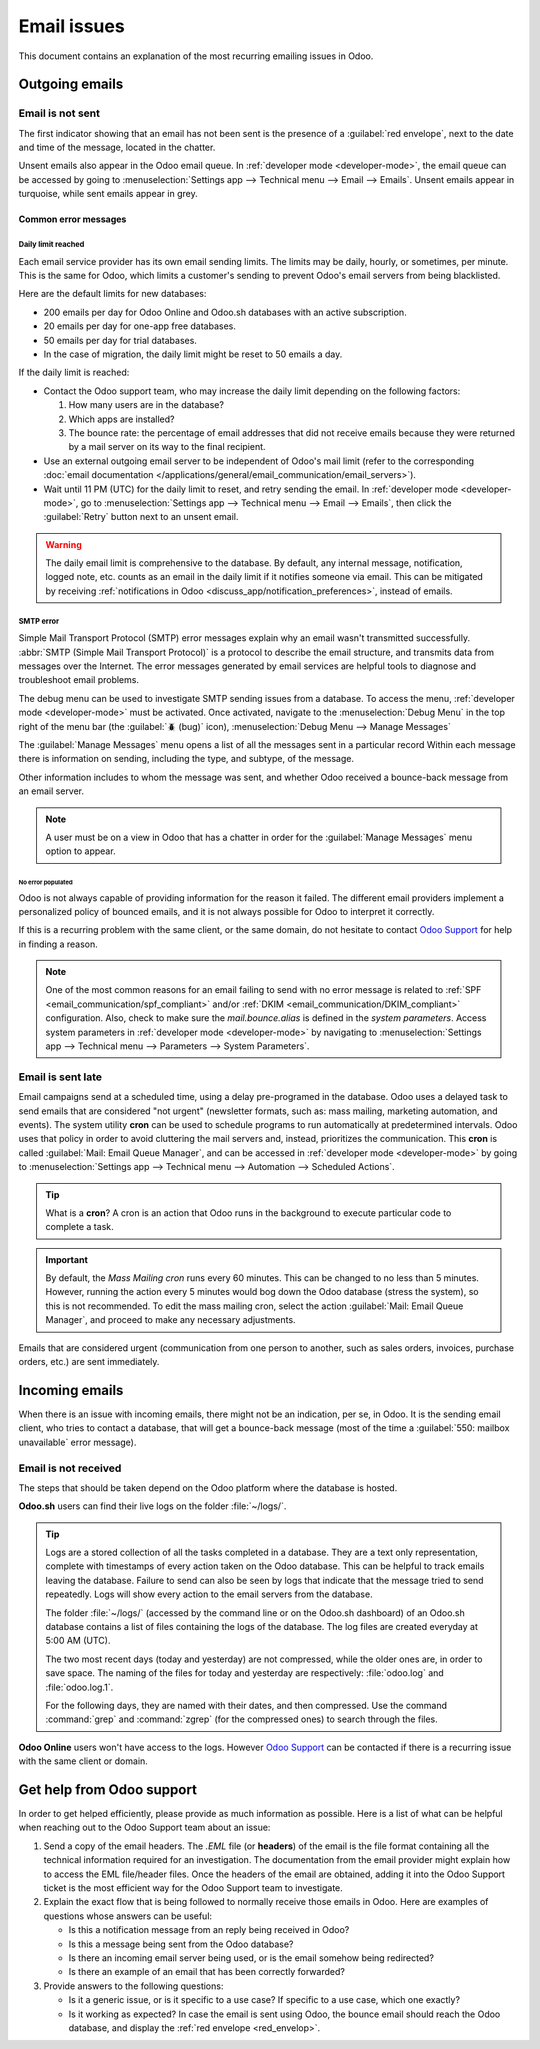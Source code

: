 ============
Email issues
============

This document contains an explanation of the most recurring emailing issues in Odoo.

Outgoing emails
===============

.. _red_envelop:

Email is not sent
-----------------

The first indicator showing that an email has not been sent is the presence of a :guilabel:`red
envelope`, next to the date and time of the message, located in the chatter.

.. image:: faq/red-envelop.png
   :align: center
   :alt: Red envelope displayed in chatter.

Unsent emails also appear in the Odoo email queue. In :ref:`developer mode <developer-mode>`, the
email queue can be accessed by going to :menuselection:`Settings app --> Technical menu --> Email
--> Emails`. Unsent emails appear in turquoise, while sent emails appear in grey.

Common error messages
~~~~~~~~~~~~~~~~~~~~~

.. _email_communication/daily_limit_mail:

Daily limit reached
*******************

.. image:: faq/email-limit.png
   :align: center
   :alt: Warning in Odoo upon email limit reached.

Each email service provider has its own email sending limits. The limits may be daily, hourly, or
sometimes, per minute. This is the same for Odoo, which limits a customer's sending to prevent
Odoo's email servers from being blacklisted.

Here are the default limits for new databases:

- 200 emails per day for Odoo Online and Odoo.sh databases with an active subscription.
- 20 emails per day for one-app free databases.
- 50 emails per day for trial databases.
- In the case of migration, the daily limit might be reset to 50 emails a day.

If the daily limit is reached:

- Contact the Odoo support team, who may increase the daily limit depending on the following
  factors:

  #. How many users are in the database?
  #. Which apps are installed?
  #. The bounce rate: the percentage of email addresses that did not receive emails because they
     were returned by a mail server on its way to the final recipient.

- Use an external outgoing email server to be independent of Odoo's mail limit (refer to the
  corresponding :doc:`email documentation
  </applications/general/email_communication/email_servers>`).
- Wait until 11 PM (UTC) for the daily limit to reset, and retry sending the email. In
  :ref:`developer mode <developer-mode>`, go to :menuselection:`Settings app --> Technical menu -->
  Email --> Emails`, then click the :guilabel:`Retry` button next to an unsent email.

.. warning::
   The daily email limit is comprehensive to the database. By default, any internal message,
   notification, logged note, etc. counts as an email in the daily limit if it notifies someone via
   email. This can be mitigated by receiving :ref:`notifications in Odoo
   <discuss_app/notification_preferences>`, instead of emails.

SMTP error
**********

Simple Mail Transport Protocol (SMTP) error messages explain why an email wasn't transmitted
successfully. :abbr:`SMTP (Simple Mail Transport Protocol)` is a protocol to describe the email
structure, and transmits data from messages over the Internet. The error messages generated by email
services are helpful tools to diagnose and troubleshoot email problems.

.. example::
   This is an example of a 554 SMTP permanent delivery error: `554: delivery error: Sorry, your
   message to ------@yahoo.com cannot be delivered. This mailbox is disabled (554.30). -
   mta4471.mail.bf1.yahoo.com
   --- Below this line is a copy of the message.`

The debug menu can be used to investigate SMTP sending issues from a database. To access the menu,
:ref:`developer mode <developer-mode>` must be activated. Once activated, navigate to the
:menuselection:`Debug Menu` in the top right of the menu bar (the :guilabel:`🪲 (bug)` icon),
:menuselection:`Debug Menu --> Manage Messages`

The :guilabel:`Manage Messages` menu opens a list of all the messages sent in a particular record
Within each message there is information on sending, including the type, and subtype, of the
message.

Other information includes to whom the message was sent, and whether Odoo received a bounce-back
message from an email server.

.. image:: faq/manage-messages.png
   :align: center
   :alt: Manage messages menu option on the debug menu.

.. note::
   A user must be on a view in Odoo that has a chatter in order for the :guilabel:`Manage Messages`
   menu option to appear.

No error populated
^^^^^^^^^^^^^^^^^^

Odoo is not always capable of providing information for the reason it failed. The different email
providers implement a personalized policy of bounced emails, and it is not always possible for Odoo
to interpret it correctly.

If this is a recurring problem with the same client, or the same domain, do not hesitate to contact
`Odoo Support <https://www.odoo.com/help>`_ for help in finding a reason.

.. note::
   One of the most common reasons for an email failing to send with no error message is related to
   :ref:`SPF <email_communication/spf_compliant>` and/or :ref:`DKIM
   <email_communication/DKIM_compliant>` configuration. Also, check to make sure the
   `mail.bounce.alias` is defined in the *system parameters*. Access system parameters in
   :ref:`developer mode <developer-mode>` by navigating to :menuselection:`Settings app -->
   Technical menu --> Parameters --> System Parameters`.

Email is sent late
------------------

Email campaigns send at a scheduled time, using a delay pre-programed in the database. Odoo uses a
delayed task to send emails that are considered "not urgent" (newsletter formats, such as: mass
mailing, marketing automation, and events). The system utility **cron** can be used to schedule
programs to run automatically at predetermined intervals. Odoo uses that policy in order to avoid
cluttering the mail servers and, instead, prioritizes the communication. This **cron** is called
:guilabel:`Mail: Email Queue Manager`, and can be accessed in :ref:`developer mode <developer-mode>`
by going to :menuselection:`Settings app --> Technical menu --> Automation --> Scheduled Actions`.

.. image:: faq/email-scheduled-later.png
   :align: center
   :alt: Email scheduled to be sent later.

.. tip::
   What is a **cron**? A cron is an action that Odoo runs in the background to execute particular
   code to complete a task.

.. important::
   By default, the *Mass Mailing cron* runs every 60 minutes. This can be changed to no less than 5
   minutes. However, running the action every 5 minutes would bog down the Odoo database (stress the
   system), so this is not recommended. To edit the mass mailing cron, select the action
   :guilabel:`Mail: Email Queue Manager`, and proceed to make any necessary adjustments.

Emails that are considered urgent (communication from one person to another, such as sales orders,
invoices, purchase orders, etc.) are sent immediately.

Incoming emails
===============

When there is an issue with incoming emails, there might not be an indication, per se, in Odoo. It
is the sending email client, who tries to contact a database, that will get a bounce-back message
(most of the time a :guilabel:`550: mailbox unavailable` error message).

Email is not received
---------------------

The steps that should be taken depend on the Odoo platform where the database is hosted.

**Odoo.sh** users can find their live logs on the folder :file:`~/logs/`.

.. tip::
   Logs are a stored collection of all the tasks completed in a database. They are a text only
   representation, complete with timestamps of every action taken on the Odoo database. This can be
   helpful to track emails leaving the database. Failure to send can also be seen by logs that
   indicate that the message tried to send repeatedly. Logs will show every action to the email
   servers from the database.

   The folder :file:`~/logs/` (accessed by the command line or on the Odoo.sh dashboard) of an
   Odoo.sh database contains a list of files containing the logs of the database. The log files are
   created everyday at 5:00 AM (UTC).

   The two most recent days (today and yesterday) are not compressed, while the older ones are, in
   order to save space. The naming of the files for today and yesterday are respectively:
   :file:`odoo.log` and :file:`odoo.log.1`.

   For the following days, they are named with their dates, and then compressed. Use the command
   :command:`grep` and :command:`zgrep` (for the compressed ones) to search through the files.

   .. seealso::
      For more information on logs and how to access them via the Odoo.sh dashboard, see :ref:`this
      administration documentation <odoosh/logs>`.

      For more information on accessing logs via the command line visit :ref:`this developer
      documentation <reference/cmdline/server/logging>`.

**Odoo Online** users won't have access to the logs. However `Odoo Support
<https://www.odoo.com/help>`_ can be contacted if there is a recurring issue with the same client or
domain.

Get help from Odoo support
==========================

In order to get helped efficiently, please provide as much information as possible. Here is a list
of what can be helpful when reaching out to the Odoo Support team about an issue:

#. Send a copy of the email headers. The `.EML` file (or **headers**) of the email is the file
   format containing all the technical information required for an investigation. The documentation
   from the email provider might explain how to access the EML file/header files. Once the headers
   of the email are obtained, adding it into the Odoo Support ticket is the most efficient way for
   the Odoo Support team to investigate.

   .. seealso::
      - `Gmail documentation on headers
        <https://support.google.com/mail/answer/29436>`_
      - `Outlook documentation on headers
        <https://support.microsoft.com/en-us/office/view-internet-message-headers-in-outlook-cd039382-dc6e-4264-ac74-c048563d212c#tab=Web>`_

#. Explain the exact flow that is being followed to normally receive those emails in Odoo. Here are
   examples of questions whose answers can be useful:

   - Is this a notification message from an reply being received in Odoo?
   - Is this a message being sent from the Odoo database?
   - Is there an incoming email server being used, or is the email somehow being redirected?
   - Is there an example of an email that has been correctly forwarded?

#. Provide answers to the following questions:

   - Is it a generic issue, or is it specific to a use case? If specific to a use case, which one
     exactly?
   - Is it working as expected? In case the email is sent using Odoo, the bounce email should reach
     the Odoo database, and display the :ref:`red envelope <red_envelop>`.

.. seealso::
   The bounce system parameter needs to be set in the technical settings in order for the database
   to correctly receive bounce messages. To access this setting, go to :menuselection:`Settings app
   --> Technical menu --> Parameters --> System Parameters`. Then select the parameter name
   :guilabel:`mail.bounce.alias` and set the value to `bounce` if it isn't already set.
